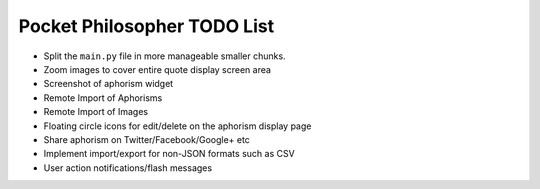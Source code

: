 Pocket Philosopher TODO List
============================

-  Split the ``main.py`` file in more manageable smaller chunks.
-  Zoom images to cover entire quote display screen area
-  Screenshot of aphorism widget
-  Remote Import of Aphorisms
-  Remote Import of Images
-  Floating circle icons for edit/delete on the aphorism display page
-  Share aphorism on Twitter/Facebook/Google+ etc
-  Implement import/export for non-JSON formats such as CSV
-  User action notifications/flash messages
